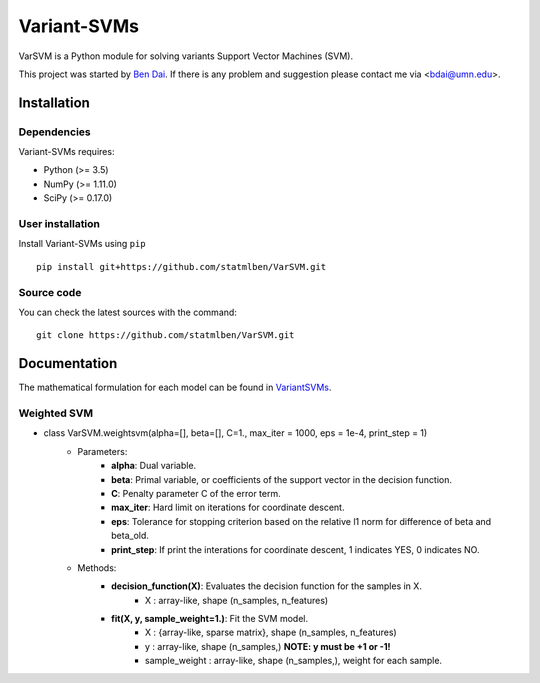 Variant-SVMs
============

VarSVM is a Python module for solving variants Support Vector Machines (SVM).

This project was started by `Ben Dai <http://users.stat.umn.edu/~bdai/>`_. If there is any problem and suggestion please contact me via <bdai@umn.edu>.

Installation
------------

Dependencies
~~~~~~~~~~~~

Variant-SVMs requires:

- Python (>= 3.5)
- NumPy (>= 1.11.0)
- SciPy (>= 0.17.0)


User installation
~~~~~~~~~~~~~~~~~

Install Variant-SVMs using ``pip`` ::

	pip install git+https://github.com/statmlben/VarSVM.git

Source code
~~~~~~~~~~~

You can check the latest sources with the command::

    git clone https://github.com/statmlben/VarSVM.git


Documentation
------------

The mathematical formulation for each model can be found in `VariantSVMs <./Variant-SVMs.pdf>`_.

Weighted SVM
~~~~~~~~~~~~

- class VarSVM.weightsvm(alpha=[], beta=[], C=1., max_iter = 1000, eps = 1e-4, print_step = 1)
	- Parameters:
		- **alpha**: Dual variable.
		- **beta**: Primal variable, or coefficients of the support vector in the decision function.
		- **C**: Penalty parameter C of the error term.
		- **max_iter**: Hard limit on iterations for coordinate descent.
		- **eps**: Tolerance for stopping criterion based on the relative l1 norm for difference of beta and beta_old.
		- **print_step**: If print the interations for coordinate descent, 1 indicates YES, 0 indicates NO.
	- Methods:
		- **decision_function(X)**: Evaluates the decision function for the samples in X.
			- X : array-like, shape (n_samples, n_features)
		- **fit(X, y, sample_weight=1.)**: Fit the SVM model.
			- X : {array-like, sparse matrix}, shape (n_samples, n_features)
			- y : array-like, shape (n_samples,) **NOTE: y must be +1 or -1!**
			- sample_weight : array-like, shape (n_samples,), weight for each sample.












